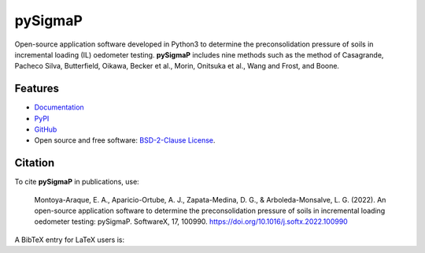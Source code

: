 ========
pySigmaP
========

.. image:: https://img.shields.io/badge/Made%20with-Python3-brightgreen.svg
        :target: https://www.python.org/
        :alt: made-with-python

.. image:: https://img.shields.io/pypi/v/pysigmap.svg
        :target: https://pypi.python.org/pypi/pysigmap

.. image:: https://img.shields.io/badge/License-BSD%202--Clause-brightgreen.svg
        :target: https://github.com/eamontoyaa/pysigmap/blob/master/LICENSE
        :alt: License

.. image:: https://readthedocs.org/projects/pysigmap/badge/?version=latest
        :target: https://pysigmap.readthedocs.io/en/latest/?badge=latest
        :alt: Documentation Status




Open-source application software developed in Python3 to determine
the preconsolidation pressure of soils in incremental loading (IL) oedometer
testing. **pySigmaP** includes nine methods such as the method of Casagrande,
Pacheco Silva, Butterfield, Oikawa, Becker et al., Morin, Onitsuka et al.,
Wang and Frost, and Boone.


Features
--------

* `Documentation <https://pysigmap.readthedocs.io>`_
* `PyPI <https://pypi.org/project/pysigmap>`_
* `GitHub <https://github.com/eamontoyaa/pysigmap>`_
* Open source and free software: `BSD-2-Clause License <https://opensource.org/licenses/BSD-2-Clause>`_.


Citation
--------

To cite **pySigmaP** in publications, use:

    Montoya-Araque, E. A., Aparicio-Ortube, A. J., Zapata-Medina, D. G., & Arboleda-Monsalve, L. G. (2022).
    An open-source application software to determine the preconsolidation pressure of soils in incremental
    loading oedometer testing: pySigmaP. SoftwareX, 17, 100990. https://doi.org/10.1016/j.softx.2022.100990

A BibTeX entry for LaTeX users is:

.. code:: bibtex
    @article{MontoyaAraque_etal_2022_art,author = {Montoya-Araque, Exneyder A. and Aparicio-Ortube, A.J. and Zapata-Medina, David G. and Arboleda-Monsalve, Luis G.},
    doi = {10.1016/j.softx.2022.100990},
    issn = {23527110},
    journal = {SoftwareX},
    keywords = {Oedometer testing,Open-source application software,Preconsolidation pressure,Python 3,Soil},
    month = {jan},
    pages = {100990},
    publisher = {Elsevier B.V.},
    title = {{An open-source application software to determine the preconsolidation pressure of soils in incremental loading oedometer testing: pySigmaP}},
    volume = {17},
    year = {2022}
    }
